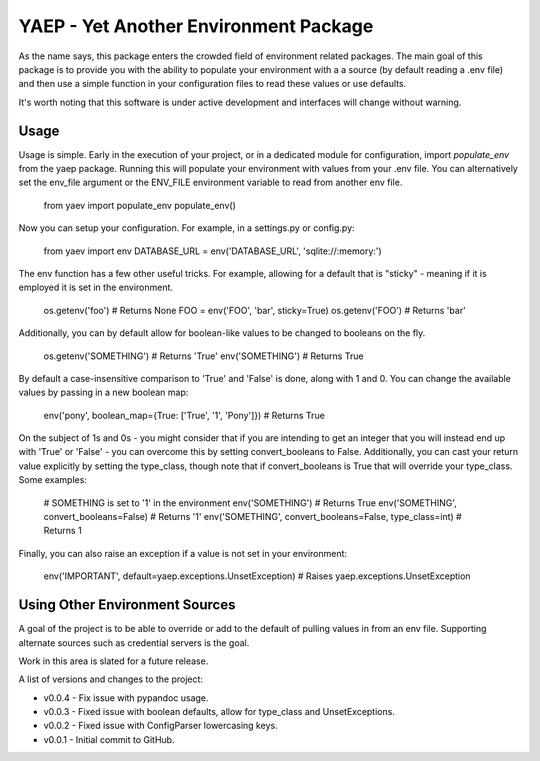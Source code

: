 YAEP - Yet Another Environment Package
======================================

As the name says, this package enters the crowded field of 
environment related packages.  The main goal of this package
is to provide you with the ability to populate your
environment with a a source (by default reading a .env file)
and then use a simple function in your configuration files
to read these values or use defaults.

It's worth noting that this software is under active
development and interfaces will change without warning.

Usage
-----

Usage is simple. Early in the execution of your project, or
in a dedicated module for configuration, import `populate_env`
from the yaep package.  Running this will populate your
environment with values from your .env file.  You can
alternatively set the env_file argument or the ENV_FILE
environment variable to read from another env file.

    from yaev import populate_env
    populate_env()

Now you can setup your configuration. For example, in a
settings.py or config.py:

    from yaev import env
    DATABASE_URL = env('DATABASE_URL', 'sqlite://:memory:')

The env function has a few other useful tricks.  For example,
allowing for a default that is "sticky" - meaning if it is
employed it is set in the environment.

    os.getenv('foo')  # Returns None
    FOO = env('FOO', 'bar', sticky=True)
    os.getenv('FOO')  # Returns 'bar'

Additionally, you can by default allow for boolean-like values
to be changed to booleans on the fly.

    os.getenv('SOMETHING')  # Returns 'True'
    env('SOMETHING')  # Returns True

By default a case-insensitive comparison to 'True' and 'False'
is done, along with 1 and 0.  You can change the available
values by passing in a new boolean map:

    env('pony', boolean_map={True: ['True', '1', 'Pony']})
    # Returns True

On the subject of 1s and 0s - you might consider that if
you are intending to get an integer that you will instead
end up with 'True' or 'False' - you can overcome this by
setting convert_booleans to False.  Additionally, you can
cast your return value explicitly by setting the type_class,
though note that if convert_booleans is True that will
override your type_class.  Some examples:

    # SOMETHING is set to '1' in the environment
    env('SOMETHING') # Returns True
    env('SOMETHING', convert_booleans=False) # Returns '1'
    env('SOMETHING', convert_booleans=False, type_class=int) # Returns 1

Finally, you can also raise an exception if a value is not
set in your environment:

    env('IMPORTANT', default=yaep.exceptions.UnsetException)
    # Raises yaep.exceptions.UnsetException


Using Other Environment Sources
-------------------------------

A goal of the project is to be able to override or add to the
default of pulling values in from an env file. Supporting
alternate sources such as credential servers is the goal.

Work in this area is slated for a future release.


A list of versions and changes to the project:

- v0.0.4 - Fix issue with pypandoc usage.
- v0.0.3 - Fixed issue with boolean defaults, allow for type_class and UnsetExceptions.
- v0.0.2 - Fixed issue with ConfigParser lowercasing keys.
- v0.0.1 - Initial commit to GitHub.


